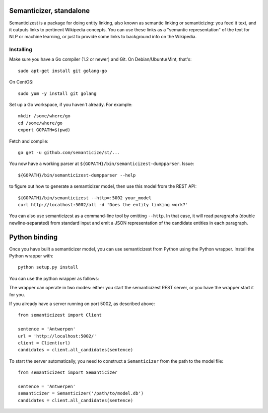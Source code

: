 |Travis|_

.. |Travis| image:: https://api.travis-ci.org/semanticize/st.png?branch=master
.. _Travis: https://travis-ci.org/semanticize/st


Semanticizer, standalone
========================

Semanticizest is a package for doing entity linking, also known as
semantic linking or semanticizing: you feed it text, and it outputs links
to pertinent Wikipedia concepts. You can use these links as a "semantic
representation" of the text for NLP or machine learning, or just to provide
some links to background info on the Wikipedia.


Installing
----------

Make sure you have a Go compiler (1.2 or newer) and Git.
On Debian/Ubuntu/Mint, that's::

    sudo apt-get install git golang-go

On CentOS::

    sudo yum -y install git golang

Set up a Go workspace, if you haven't already. For example::

    mkdir /some/where/go
    cd /some/where/go
    export GOPATH=$(pwd)

Fetch and compile::

    go get -u github.com/semanticize/st/...

You now have a working parser at ``${GOPATH}/bin/semanticizest-dumpparser``.
Issue::

    ${GOPATH}/bin/semanticizest-dumpparser --help

to figure out how to generate a semanticizer model, then use this model from
the REST API::

    ${GOPATH}/bin/semanticizest --http=:5002 your_model
    curl http://localhost:5002/all -d 'Does the entity linking work?'

You can also use semanticizest as a command-line tool by omitting ``--http``.
In that case, it will read paragraphs (double newline-separated) from standard
input and emit a JSON representation of the candidate entities in each
paragraph.

Python binding
==============

Once you have built a semanticizer model, you can use semanticizest from Python
using the Python wrapper. Install the Python wrapper with::

    python setup.py install

You can use the python wrapper as follows:

The wrapper can operate in two modes: either you start the semanticizest
REST server, or you have the wrapper start it for you.

If you already have a server running on port 5002, as described above::

    from semanticizest import Client

    sentence = 'Antwerpen'
    url = 'http://localhost:5002/'
    client = Client(url)
    candidates = client.all_candidates(sentence)

To start the server automatically, you need to construct a ``Semanticizer``
from the path to the model file::

    from semanticizest import Semanticizer

    sentence = 'Antwerpen'
    semanticizer = Semanticizer('/path/to/model.db')
    candidates = client.all_candidates(sentence)
